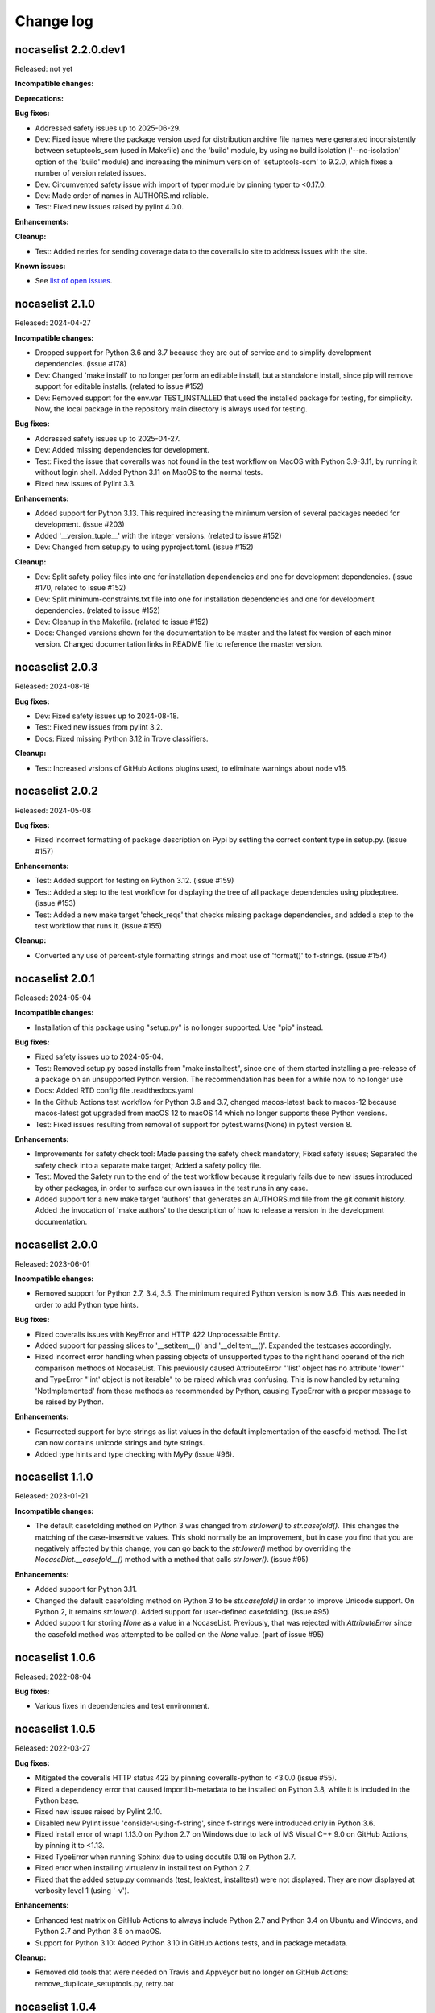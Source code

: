 
.. _`Change log`:

Change log
==========


nocaselist 2.2.0.dev1
---------------------

Released: not yet

**Incompatible changes:**

**Deprecations:**

**Bug fixes:**

* Addressed safety issues up to 2025-06-29.

* Dev: Fixed issue where the package version used for distribution archive file
  names were generated inconsistently between setuptools_scm (used in Makefile)
  and the 'build' module, by using no build isolation ('--no-isolation' option
  of the 'build' module) and increasing the minimum version of 'setuptools-scm'
  to 9.2.0, which fixes a number of version related issues.

* Dev: Circumvented safety issue with import of typer module by pinning typer
  to <0.17.0.

* Dev: Made order of names in AUTHORS.md reliable.

* Test: Fixed new issues raised by pylint 4.0.0.

**Enhancements:**

**Cleanup:**

* Test: Added retries for sending coverage data to the coveralls.io site to
  address issues with the site.

**Known issues:**

* See `list of open issues`_.

.. _`list of open issues`: https://github.com/pywbem/nocaselist/issues


nocaselist 2.1.0
----------------

Released: 2024-04-27

**Incompatible changes:**

* Dropped support for Python 3.6 and 3.7 because they are out of service and
  to simplify development dependencies. (issue #178)

* Dev: Changed 'make install' to no longer perform an editable install, but
  a standalone install, since pip will remove support for editable installs.
  (related to issue #152)

* Dev: Removed support for the env.var TEST_INSTALLED that used the installed
  package for testing, for simplicity. Now, the local package in the repository
  main directory is always used for testing.

**Bug fixes:**

* Addressed safety issues up to 2025-04-27.

* Dev: Added missing dependencies for development.

* Test: Fixed the issue that coveralls was not found in the test workflow on MacOS
  with Python 3.9-3.11, by running it without login shell. Added Python 3.11 on
  MacOS to the normal tests.

* Fixed new issues of Pylint 3.3.

**Enhancements:**

* Added support for Python 3.13. This required increasing the minimum version
  of several packages needed for development. (issue #203)

* Added '__version_tuple__' with the integer versions. (related to issue #152)

* Dev: Changed from setup.py to using pyproject.toml. (issue #152)

**Cleanup:**

* Dev: Split safety policy files into one for installation dependencies and one
  for development dependencies. (issue #170, related to issue #152)

* Dev: Split minimum-constraints.txt file into one for installation dependencies
  and one for development dependencies. (related to issue #152)

* Dev: Cleanup in the Makefile. (related to issue #152)

* Docs: Changed versions shown for the documentation to be master and the
  latest fix version of each minor version. Changed documentation links in
  README file to reference the master version.


nocaselist 2.0.3
----------------

Released: 2024-08-18

**Bug fixes:**

* Dev: Fixed safety issues up to 2024-08-18.

* Test: Fixed new issues from pylint 3.2.

* Docs: Fixed missing Python 3.12 in Trove classifiers.

**Cleanup:**

* Test: Increased vrsions of GitHub Actions plugins used, to eliminate warnings
  about node v16.


nocaselist 2.0.2
----------------

Released: 2024-05-08

**Bug fixes:**

* Fixed incorrect formatting of package description on Pypi by setting the
  correct content type in setup.py. (issue #157)

**Enhancements:**

* Test: Added support for testing on Python 3.12. (issue #159)

* Test: Added a step to the test workflow for displaying the tree of all
  package dependencies using pipdeptree. (issue #153)

* Test: Added a new make target 'check_reqs' that checks missing package
  dependencies, and added a step to the test workflow that runs it.
  (issue #155)

**Cleanup:**

* Converted any use of percent-style formatting strings and most use of
  'format()' to f-strings. (issue #154)


nocaselist 2.0.1
----------------

Released: 2024-05-04

**Incompatible changes:**

* Installation of this package using "setup.py" is no longer supported.
  Use "pip" instead.

**Bug fixes:**

* Fixed safety issues up to 2024-05-04.

* Test: Removed setup.py based installs from "make installtest", since one
  of them started installing a pre-release of a package on an unsupported Python
  version. The recommendation has been for a while now to no longer use

* Docs: Added RTD config file .readthedocs.yaml

* In the Github Actions test workflow for Python 3.6 and 3.7, changed
  macos-latest back to macos-12 because macos-latest got upgraded from macOS 12
  to macOS 14 which no longer supports these Python versions.

* Test: Fixed issues resulting from removal of support for pytest.warns(None)
  in pytest version 8.

**Enhancements:**

* Improvements for safety check tool: Made passing the safety check mandatory;
  Fixed safety issues; Separated the safety check into a separate make target;
  Added a safety policy file.

* Test: Moved the Safety run to the end of the test workflow because it regularly
  fails due to new issues introduced by other packages, in order to surface
  our own issues in the test runs in any case.

* Added support for a new make target 'authors' that generates an AUTHORS.md
  file from the git commit history. Added the invocation of 'make authors' to
  the description of how to release a version in the development
  documentation.


nocaselist 2.0.0
----------------

Released: 2023-06-01

**Incompatible changes:**

* Removed support for Python 2.7, 3.4, 3.5. The minimum required Python version
  is now 3.6. This was needed in order to add Python type hints.

**Bug fixes:**

* Fixed coveralls issues with KeyError and HTTP 422 Unprocessable Entity.

* Added support for passing slices to '__setitem__()' and '__delitem__()'.
  Expanded the testcases accordingly.

* Fixed incorrect error handling when passing objects of unsupported types to
  the right hand operand of the rich comparison methods of NocaseList. This
  previously caused AttributeError "'list' object has no attribute 'lower'"
  and TypeError "'int' object is not iterable" to be raised which was confusing.
  This is now handled by returning 'NotImplemented' from these methods as
  recommended by Python, causing TypeError with a proper message to be raised
  by Python.

**Enhancements:**

* Resurrected support for byte strings as list values in the default
  implementation of the casefold method. The list can now contains unicode
  strings and byte strings.

* Added type hints and type checking with MyPy (issue #96).



nocaselist 1.1.0
----------------

Released: 2023-01-21

**Incompatible changes:**

* The default casefolding method on Python 3 was changed from `str.lower()`
  to `str.casefold()`. This changes the matching of the case-insensitive values.
  This shold normally be an improvement, but in case you find that you are
  negatively affected by this change, you can go back to the `str.lower()`
  method by overriding the `NocaseDict.__casefold__()` method with a method
  that calls `str.lower()`. (issue #95)

**Enhancements:**

* Added support for Python 3.11.

* Changed the default casefolding method on Python 3 to be `str.casefold()` in
  order to improve Unicode support. On Python 2, it remains `str.lower()`.
  Added support for user-defined casefolding. (issue #95)

* Added support for storing `None` as a value in a NocaseList. Previously, that
  was rejected with `AttributeError` since the casefold method was attempted to
  be called on the `None` value. (part of issue #95)


nocaselist 1.0.6
----------------

Released: 2022-08-04

**Bug fixes:**

* Various fixes in dependencies and test environment.


nocaselist 1.0.5
----------------

Released: 2022-03-27

**Bug fixes:**

* Mitigated the coveralls HTTP status 422 by pinning coveralls-python to
  <3.0.0 (issue #55).

* Fixed a dependency error that caused importlib-metadata to be installed on
  Python 3.8, while it is included in the Python base.

* Fixed new issues raised by Pylint 2.10.

* Disabled new Pylint issue 'consider-using-f-string', since f-strings were
  introduced only in Python 3.6.

* Fixed install error of wrapt 1.13.0 on Python 2.7 on Windows due to lack of
  MS Visual C++ 9.0 on GitHub Actions, by pinning it to <1.13.

* Fixed TypeError when running Sphinx due to using docutils 0.18 on Python 2.7.

* Fixed error when installing virtualenv in install test on Python 2.7.

* Fixed that the added setup.py commands (test, leaktest, installtest) were not
  displayed. They are now displayed at verbosity level 1 (using '-v').

**Enhancements:**

* Enhanced test matrix on GitHub Actions to always include Python 2.7 and
  Python 3.4 on Ubuntu and Windows, and Python 2.7 and Python 3.5 on macOS.

* Support for Python 3.10: Added Python 3.10 in GitHub Actions tests, and in
  package metadata.

**Cleanup:**

* Removed old tools that were needed on Travis and Appveyor but no longer on
  GitHub Actions: remove_duplicate_setuptools.py, retry.bat


nocaselist 1.0.4
----------------

Released: 2021-01-01

**Enhancements:**

* Migrated from Travis and Appveyor to GitHub Actions. This required changes
  in several areas including dependent packages used for testing and coverage.
  This did not cause any changes on dependent packages used for the installation
  of the package.


nocaselist 1.0.3
----------------

Released: 2020-10-04

**Bug fixes:**

* Test: Fixed issue with virtualenv raising AttributeError during installtest
  on Python 3.4. (see issue #43)

* Added checking for no expected warning. Adjusted a testcase to accomodate
  the new check. (see issue #45)


nocaselist 1.0.2
----------------

Released: 2020-09-11

**Bug fixes:**

* Fixed an AttributeError during unpickling. (See issue #37)

**Enhancements:**

* Optimized pickling a NocaseList object by serializing only the original
  list, but not the second lower-cased list. This optimization is only
  implemented for Python 3.

* Added tests for pickling and unpickling.

**Cleanup:**

* Suppressed new Pylint issue 'super-with-arguments', because this package
  still supports Python 2.7.


nocaselist 1.0.1
----------------

Released: 2020-07-28

**Bug fixes:**

* Fixed the incorrect behavior of the '+' and '+=' operators to now (correctly)
  treat the right hand operand as an iterable of items to be added, instead of
  (incorrectly) as a single item. For '+', the right hand operand now must
  be a list, consistent with the built-in list class. (See issue #25)

* Fixed the incorrect behavior of the `*` and `*=` operators to now validate
  that the number is an integer and raise TypeError otherwise, consistent with
  the built-in list class. (See issue #27)

**Enhancements:**

* Removed enforcement of Python version at run time. (See issue #18)

* Added support for the clear() method on Python 2.7 (where the built-in list
  class does not support it yet). (See issue #30)

* The `*=` operator now modifies the left hand operand list in place, instead of
  returning a new list. Note that both is correct behavior. (Part of issue #27)

* Improved the performance of initializing a NocaseList object by copying
  the internal lower-cased list when possible, instead of rebuilding it from
  the original list.

* Test: Coveralls now runs on all python versions, merging the result.
  (See issue #17)

* Test: Added support for testing against standard list, by adding a new
  make target 'testlist', and running that test on the Travis and Appveyor CIs.
  (See issue #16)

* Docs: Clarified that NocaseList supports the functionality of the built-in
  list class as of Python 3.8, including all methods that have been added since
  Python 2.7, on all Python versions.

* Docs: Documented exceptions that can be raised, in all methods.

* Docs: Switched Sphinx theme to sphinx_rtd_theme (See issue #19)

* Docs: Switched links to items in the Python documentation to go to Python 3
  instead of Python 2.


nocaselist 1.0.0
----------------

Released: 2020-07-21

Initial release.

